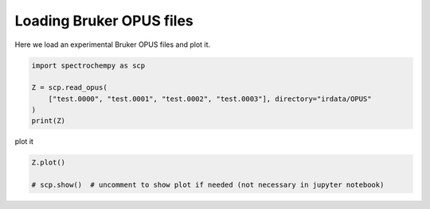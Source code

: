 
.. DO NOT EDIT.
.. THIS FILE WAS AUTOMATICALLY GENERATED BY SPHINX-GALLERY.
.. TO MAKE CHANGES, EDIT THE SOURCE PYTHON FILE:
.. "gettingstarted/gallery/auto_examples/read/plot_read_IR_from_opus.py"
.. LINE NUMBERS ARE GIVEN BELOW.

.. only:: html

    .. note::
        :class: sphx-glr-download-link-note

        Click :ref:`here <sphx_glr_download_gettingstarted_gallery_auto_examples_read_plot_read_IR_from_opus.py>`
        to download the full example code

.. rst-class:: sphx-glr-example-title

.. _sphx_glr_gettingstarted_gallery_auto_examples_read_plot_read_IR_from_opus.py:


Loading Bruker OPUS files
============================================

Here we load an experimental Bruker OPUS files and plot it.

.. GENERATED FROM PYTHON SOURCE LINES 15-23

.. code-block:: default


    import spectrochempy as scp

    Z = scp.read_opus(
        ["test.0000", "test.0001", "test.0002", "test.0003"], directory="irdata/OPUS"
    )
    print(Z)





.. rst-class:: sphx-glr-script-out

 Out:

 .. code-block:: none

    NDDataset: [float64] a.u. (shape: (y:4, x:2567))




.. GENERATED FROM PYTHON SOURCE LINES 24-25

plot it

.. GENERATED FROM PYTHON SOURCE LINES 25-29

.. code-block:: default


    Z.plot()

    # scp.show()  # uncomment to show plot if needed (not necessary in jupyter notebook)



.. image-sg:: /gettingstarted/gallery/auto_examples/read/images/sphx_glr_plot_read_IR_from_opus_001.png
   :alt: plot read IR from opus
   :srcset: /gettingstarted/gallery/auto_examples/read/images/sphx_glr_plot_read_IR_from_opus_001.png
   :class: sphx-glr-single-img


.. rst-class:: sphx-glr-script-out

 Out:

 .. code-block:: none


    <_AxesSubplot:xlabel='wavenumbers $\\mathrm{/\\ \\mathrm{cm}^{-1}}$', ylabel='absorbance $\\mathrm{/\\ \\mathrm{a.u.}}$'>




.. rst-class:: sphx-glr-timing

   **Total running time of the script:** ( 0 minutes  0.460 seconds)


.. _sphx_glr_download_gettingstarted_gallery_auto_examples_read_plot_read_IR_from_opus.py:


.. only :: html

 .. container:: sphx-glr-footer
    :class: sphx-glr-footer-example



  .. container:: sphx-glr-download sphx-glr-download-python

     :download:`Download Python source code: plot_read_IR_from_opus.py <plot_read_IR_from_opus.py>`



  .. container:: sphx-glr-download sphx-glr-download-jupyter

     :download:`Download Jupyter notebook: plot_read_IR_from_opus.ipynb <plot_read_IR_from_opus.ipynb>`


.. only:: html

 .. rst-class:: sphx-glr-signature

    `Gallery generated by Sphinx-Gallery <https://sphinx-gallery.github.io>`_
